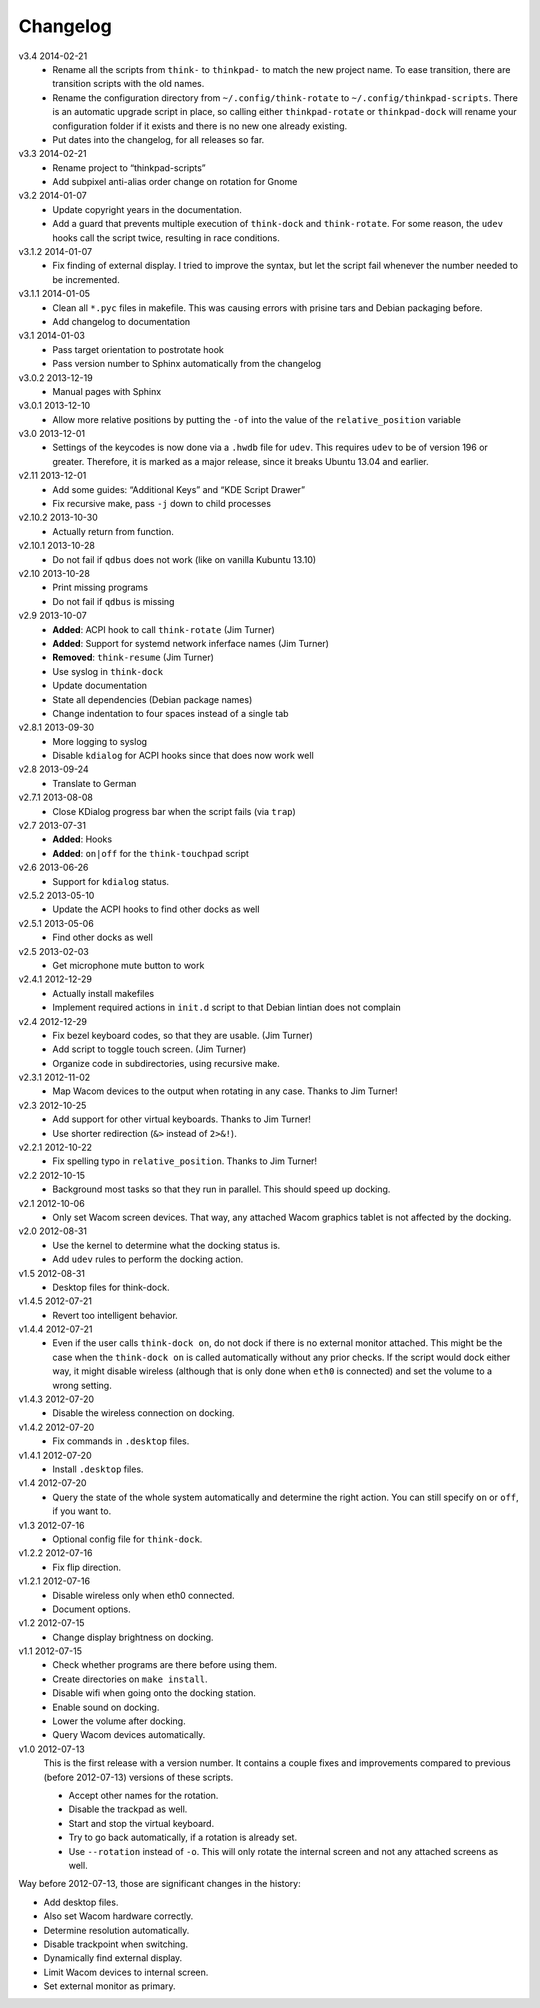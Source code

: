 .. Copyright © 2012-2014 Martin Ueding <dev@martin-ueding.de>

#########
Changelog
#########

v3.4    2014-02-21
    - Rename all the scripts from ``think-`` to ``thinkpad-`` to match the new
      project name. To ease transition, there are transition scripts with the
      old names.
    - Rename the configuration directory from ``~/.config/think-rotate`` to
      ``~/.config/thinkpad-scripts``. There is an automatic upgrade script in
      place, so calling either ``thinkpad-rotate`` or ``thinkpad-dock`` will
      rename your configuration folder if it exists and there is no new one
      already existing.
    - Put dates into the changelog, for all releases so far.

v3.3    2014-02-21
    - Rename project to “thinkpad-scripts”
    - Add subpixel anti-alias order change on rotation for Gnome

v3.2    2014-01-07
    - Update copyright years in the documentation.
    - Add a guard that prevents multiple execution of ``think-dock`` and
      ``think-rotate``. For some reason, the ``udev`` hooks call the script
      twice, resulting in race conditions.

v3.1.2  2014-01-07
    - Fix finding of external display. I tried to improve the syntax, but let
      the script fail whenever the number needed to be incremented.

v3.1.1  2014-01-05
    - Clean all ``*.pyc`` files in makefile. This was causing errors with
      prisine tars and Debian packaging before.
    - Add changelog to documentation

v3.1    2014-01-03
    - Pass target orientation to postrotate hook
    - Pass version number to Sphinx automatically from the changelog

v3.0.2  2013-12-19
    - Manual pages with Sphinx

v3.0.1  2013-12-10
    - Allow more relative positions by putting the ``-of`` into the value of
      the ``relative_position`` variable

v3.0    2013-12-01
    - Settings of the keycodes is now done via a ``.hwdb`` file for ``udev``.
      This requires ``udev`` to be of version 196 or greater. Therefore, it is
      marked as a major release, since it breaks Ubuntu 13.04 and earlier.

v2.11   2013-12-01
    - Add some guides: “Additional Keys” and “KDE Script Drawer”
    - Fix recursive make, pass ``-j`` down to child processes

v2.10.2 2013-10-30
    - Actually return from function.

v2.10.1 2013-10-28
    - Do not fail if ``qdbus`` does not work (like on vanilla Kubuntu 13.10)

v2.10   2013-10-28
    - Print missing programs
    - Do not fail if ``qdbus`` is missing

v2.9    2013-10-07
    - **Added**: ACPI hook to call ``think-rotate`` (Jim Turner)
    - **Added**: Support for systemd network inferface names (Jim Turner)
    - **Removed**: ``think-resume`` (Jim Turner)
    - Use syslog in ``think-dock``
    - Update documentation
    - State all dependencies (Debian package names)
    - Change indentation to four spaces instead of a single tab

v2.8.1  2013-09-30
    - More logging to syslog
    - Disable ``kdialog`` for ACPI hooks since that does now work well

v2.8    2013-09-24
    - Translate to German

v2.7.1  2013-08-08
    - Close KDialog progress bar when the script fails (via ``trap``)

v2.7    2013-07-31
    - **Added**: Hooks
    - **Added**: ``on|off`` for the ``think-touchpad`` script

v2.6    2013-06-26
    - Support for ``kdialog`` status.

v2.5.2  2013-05-10
    - Update the ACPI hooks to find other docks as well

v2.5.1  2013-05-06
    - Find other docks as well

v2.5    2013-02-03
    - Get microphone mute button to work

v2.4.1  2012-12-29
    - Actually install makefiles
    - Implement required actions in ``init.d`` script to that Debian lintian
      does not complain

v2.4    2012-12-29
    - Fix bezel keyboard codes, so that they are usable. (Jim Turner)
    - Add script to toggle touch screen. (Jim Turner)
    - Organize code in subdirectories, using recursive make.

v2.3.1  2012-11-02
    - Map Wacom devices to the output when rotating in any case. Thanks to Jim
      Turner!

v2.3    2012-10-25
    - Add support for other virtual keyboards. Thanks to Jim Turner!
    - Use shorter redirection (``&>`` instead of ``2>&!``).

v2.2.1  2012-10-22
    - Fix spelling typo in ``relative_position``. Thanks to Jim Turner!

v2.2    2012-10-15
    - Background most tasks so that they run in parallel. This should speed up
      docking.

v2.1    2012-10-06
    - Only set Wacom screen devices. That way, any attached Wacom graphics
      tablet is not affected by the docking.

v2.0    2012-08-31
    - Use the kernel to determine what the docking status is.
    - Add ``udev`` rules to perform the docking action.

v1.5    2012-08-31
    - Desktop files for think-dock.

v1.4.5  2012-07-21
    - Revert too intelligent behavior.

v1.4.4  2012-07-21
    - Even if the user calls ``think-dock on``, do not dock if there is no
      external monitor attached. This might be the case when the ``think-dock
      on`` is called automatically without any prior checks. If the script
      would dock either way, it might disable wireless (although that is only
      done when ``eth0`` is connected) and set the volume to a wrong setting.

v1.4.3  2012-07-20
    - Disable the wireless connection on docking.

v1.4.2  2012-07-20
    - Fix commands in ``.desktop`` files.

v1.4.1  2012-07-20
    - Install ``.desktop`` files.

v1.4    2012-07-20
    - Query the state of the whole system automatically and determine the right
      action. You can still specify ``on`` or ``off``, if you want to.

v1.3    2012-07-16
    - Optional config file for ``think-dock``.

v1.2.2  2012-07-16
    - Fix flip direction.

v1.2.1  2012-07-16
    - Disable wireless only when eth0 connected.
    - Document options.

v1.2    2012-07-15
    - Change display brightness on docking.

v1.1    2012-07-15
    - Check whether programs are there before using them.
    - Create directories on ``make install``.
    - Disable wifi when going onto the docking station.
    - Enable sound on docking.
    - Lower the volume after docking.
    - Query Wacom devices automatically.

v1.0    2012-07-13
    This is the first release with a version number. It contains a couple fixes
    and improvements compared to previous (before 2012-07-13) versions of these
    scripts.

    - Accept other names for the rotation.
    - Disable the trackpad as well.
    - Start and stop the virtual keyboard.
    - Try to go back automatically, if a rotation is already set.
    - Use ``--rotation`` instead of ``-o``. This will only rotate the internal
      screen and not any attached screens as well.

Way before 2012-07-13, those are significant changes in the history:

- Add desktop files.
- Also set Wacom hardware correctly.
- Determine resolution automatically.
- Disable trackpoint when switching.
- Dynamically find external display.
- Limit Wacom devices to internal screen.
- Set external monitor as primary.

.. vim: spell
